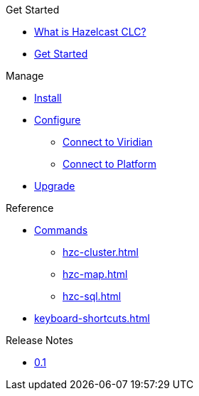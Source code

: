 .Get Started
* xref:overview.adoc[What is Hazelcast CLC?]
* xref:get-started.adoc[Get Started]

.Manage
* xref:install-clc.adoc[Install]
* xref:configuration.adoc[Configure]
** xref:connect-to-viridian.adoc[Connect to Viridian]
** xref:connect-to-platform.adoc[Connect to Platform]
* xref:upgrade-clc.adoc[Upgrade]

.Reference
* xref:clc-commands.adoc[Commands]
** xref:hzc-cluster.adoc[]
** xref:hzc-map.adoc[]
** xref:hzc-sql.adoc[]
* xref:keyboard-shortcuts.adoc[]

.Release Notes
* xref:release-notes.adoc[0.1]